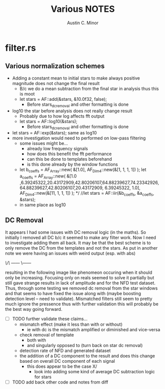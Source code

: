#+TITLE: Various NOTES
#+AUTHOR: Austin C. Minor

* filter.rs
** Various normalization schemes

+ Adding a constant mean to initial stars to make always positive magnitude does
  not change the final result
  - B/c we do a mean subtraction from the final star in analysis thus this is moot
  - let stars = AF::add(&stars, &10.0f32, false);
    - Before stars_dc_removal and other formatting is done 
+ log10 the star before analysis does not really change result
  - Probably due to how log affects fft output
  - let stars = AF::log10(&stars);
    - Before stars_dc_removal and other formatting is done
+ let stars = AF::exp(&stars); same as log10
+ more investigation would need to performed on low-pass filtering
  - some issues might be...
    - already low frequency signals
    - how does this benefit the fft performance
    - can this be done to templates beforehand
    - is this done already by the window functions
  - let b_coeffs = AF_Array::new(
          &[1.0],
          AF_Dim4::new(&[1, 1, 1, 1])
      );
      let a_coeffs = AF_Array::new(
          &[1.0        ,6.39245322,20.43172909,42.80206107,64.88239627,74.23342926,
            64.88239627,42.80206107,20.43172909, 6.39245322, 1.0],
          AF_Dim4::new(&[11, 1, 1, 1])
      );
      */
      //let stars = AF::iir(&b_coeffs, &a_coeffs, &stars);
  - in same place as log10

** DC Removal

It appears I had some issues with DC removal logic (in the maths).
So initially I removed all DC b/c it seemed to make any filter work.
Now I need to investigate adding them all back. It may be that the best scheme is
to only remove the DC from the templates and not the stars. As put in another note
we were having an issues with weird output (esp. with abs)

       /\/\
------/    \------

resulting in the following image like phenomeon occuring when it should only
be increasing. Focusing only on reals seemed to solve it partially but still
gave strange results in lack of amplitude and for the NFD test dataset. Thus,
through some testing we removed dc removal from the star windows and that seems
to have fixed the issue along with (maybe boosting detection level -- need to validate).
Mismatched filters still seem to pretty much ignore the pressence thus with further
validation this will probably be the best way going forward.

- [ ] TODO further validate these claims...
  - mismatch effect (make it less than with or without)
    - ie with dc is the mismatch amplified or diminished and vice-versa
  - check removal of template
    - both with
    - and singularly opposed to (turn back on star dc removal)
  - detection rate of NFD and generated dataset
  - the addition of a DC component to the result and does this
    change based on overall DC component of each signal
    - this does appear to be the case X/
      - look into adding some kind of average DC subtraction logic for stars
- [ ] TODO add back other code and notes from diff 
